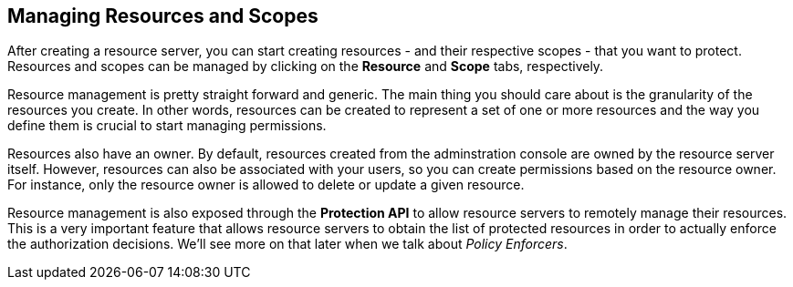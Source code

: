 == Managing Resources and Scopes

After creating a resource server, you can start creating resources - and their respective scopes - that you want to protect. Resources and scopes can be managed
by clicking on the *Resource* and *Scope* tabs, respectively.

Resource management is pretty straight forward and generic. The main thing you should care about is the granularity of the resources you create. In other words, resources can
be created to represent a set of one or more resources and the way you define them is crucial to start managing permissions.

Resources also have an owner. By default, resources created from the adminstration console are owned by the resource server itself. However, resources can also be associated with your users, so you can
create permissions based on the resource owner. For instance, only the resource owner is allowed to delete or update a given resource.

Resource management is also exposed through the *Protection API* to allow resource servers to remotely manage their resources. This is a very important
feature that allows resource servers to obtain the list of protected resources in order to actually enforce the authorization decisions. We'll see more on that
later when we talk about _Policy Enforcers_.